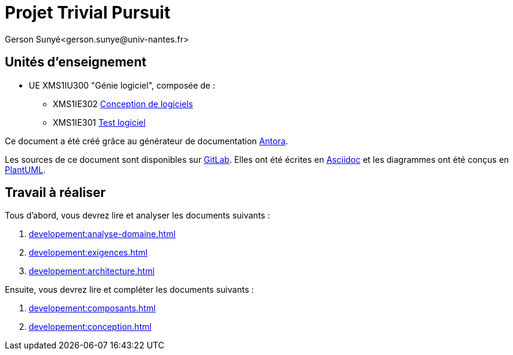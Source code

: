 = Projet Trivial Pursuit
Gerson Sunyé<gerson.sunye@univ-nantes.fr>

== Unités d'enseignement

* UE XMS1IU300 "Génie logiciel", composée de{nbsp}:
** XMS1IE302 https://naomod.univ-nantes.io/sd/slides/[Conception de logiciels]
** XMS1IE301 https://naomod.univ-nantes.io/testing/course-m1alma/organisation/2023-2024/[Test logiciel]


Ce document a été créé grâce au générateur de documentation https://antora.org/[Antora].

Les sources de ce document sont disponibles sur https://gitlab.univ-nantes.fr/naomod/sd/projet-2023[GitLab].
Elles ont été écrites en https://asciidoc.org/[Asciidoc] et les diagrammes ont été conçus en https://plantuml.com/[PlantUML].

== Travail à réaliser

Tous d'abord, vous devrez lire et analyser les documents suivants{nbsp}:

. xref:developement:analyse-domaine.adoc[]
. xref:developement:exigences.adoc[]
. xref:developement:architecture.adoc[]

Ensuite, vous devrez lire et compléter les documents suivants{nbsp}:

. xref:developement:composants.adoc[]
. xref:developement:conception.adoc[]